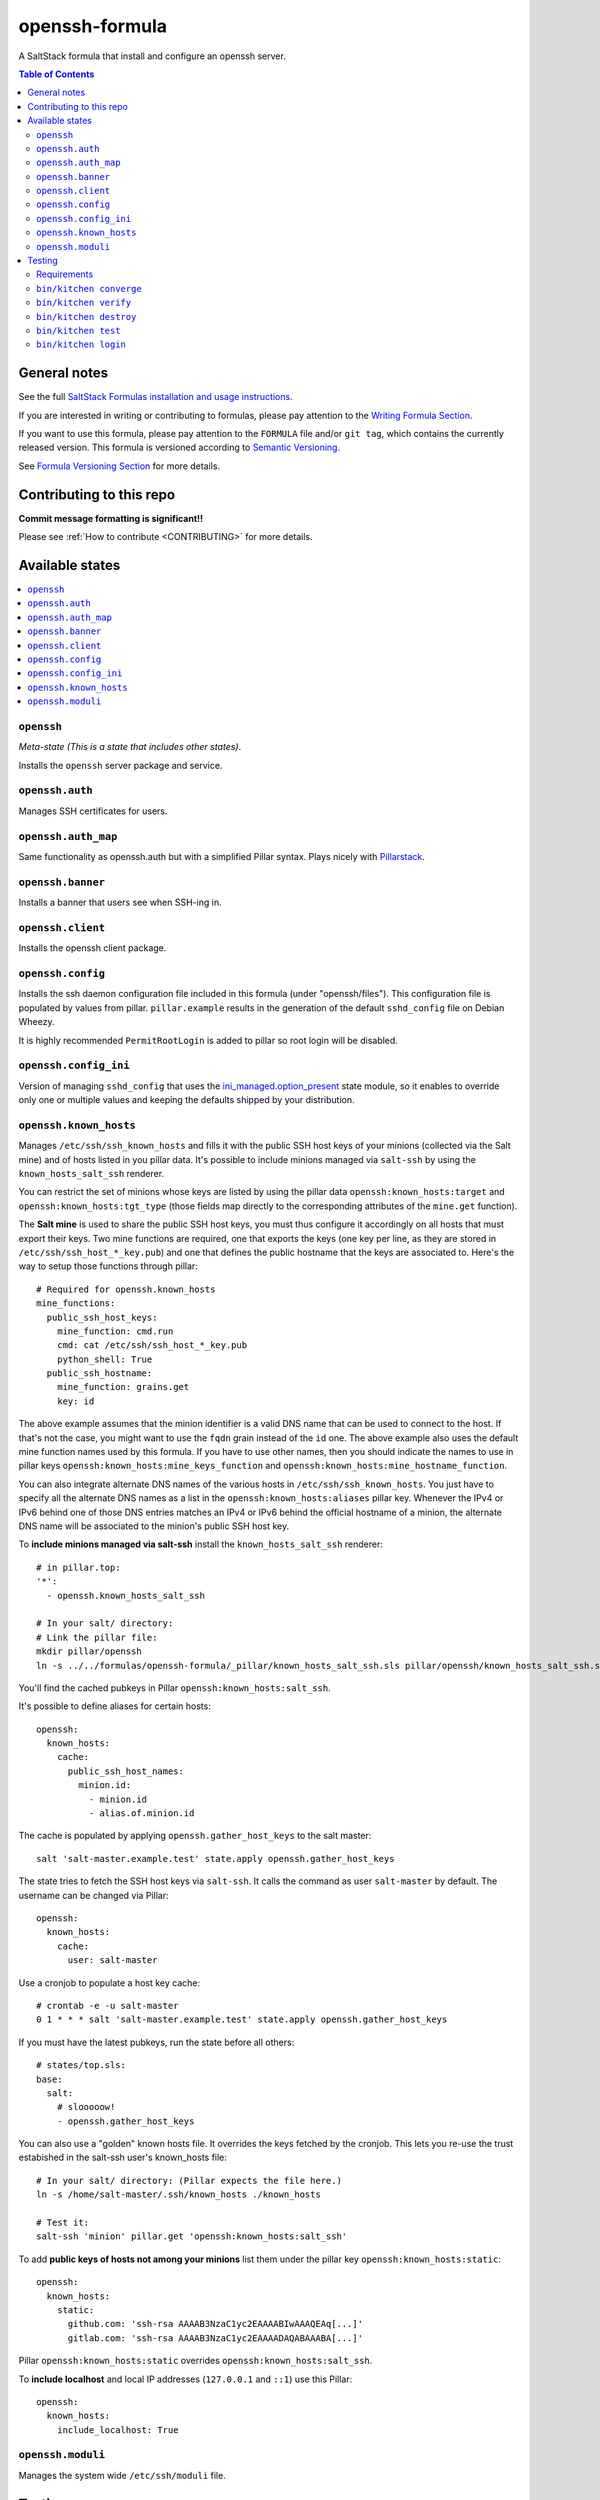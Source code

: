 .. _readme:

openssh-formula
================

|img_travis| |img_sr|

.. |img_travis| image:: https://travis-ci.com/saltstack-formulas/openssh-formula.svg?branch=master
   :alt: Travis CI Build Status
   :scale: 100%
   :target: https://travis-ci.com/saltstack-formulas/openssh-formula
.. |img_sr| image:: https://img.shields.io/badge/%20%20%F0%9F%93%A6%F0%9F%9A%80-semantic--release-e10079.svg
   :alt: Semantic Release
   :scale: 100%
   :target: https://github.com/semantic-release/semantic-release

A SaltStack formula that install and configure an openssh server.

.. contents:: **Table of Contents**

General notes
-------------

See the full `SaltStack Formulas installation and usage instructions
<https://docs.saltstack.com/en/latest/topics/development/conventions/formulas.html>`_.

If you are interested in writing or contributing to formulas, please pay attention to the `Writing Formula Section
<https://docs.saltstack.com/en/latest/topics/development/conventions/formulas.html#writing-formulas>`_.

If you want to use this formula, please pay attention to the ``FORMULA`` file and/or ``git tag``,
which contains the currently released version. This formula is versioned according to `Semantic Versioning <http://semver.org/>`_.

See `Formula Versioning Section <https://docs.saltstack.com/en/latest/topics/development/conventions/formulas.html#versioning>`_ for more details.

Contributing to this repo
-------------------------

**Commit message formatting is significant!!**

Please see :ref:`How to contribute <CONTRIBUTING>` for more details.


Available states
----------------

.. contents::
   :local:

``openssh``
^^^^^^^^^^^^

*Meta-state (This is a state that includes other states)*.

Installs the ``openssh`` server package and service.

``openssh.auth``
^^^^^^^^^^^^^^^

Manages SSH certificates for users.

``openssh.auth_map``
^^^^^^^^^^^^^^^^^^^^

Same functionality as openssh.auth but with a simplified Pillar syntax.
Plays nicely with `Pillarstack
<https://docs.saltstack.com/en/latest/ref/pillar/all/salt.pillar.stack.html>`_.

``openssh.banner``
^^^^^^^^^^^^^^^^^^

Installs a banner that users see when SSH-ing in.

``openssh.client``
^^^^^^^^^^^^^^^^^^

Installs the openssh client package.

``openssh.config``
^^^^^^^^^^^^^^^^^^

Installs the ssh daemon configuration file included in this formula
(under "openssh/files"). This configuration file is populated
by values from pillar. ``pillar.example`` results in the generation
of the default ``sshd_config`` file on Debian Wheezy.

It is highly recommended ``PermitRootLogin`` is added to pillar
so root login will be disabled.

``openssh.config_ini``
^^^^^^^^^^^^^^^^^^^^^^

Version of managing ``sshd_config`` that uses the 
`ini_managed.option_present <https://docs.saltstack.com/en/latest/ref/states/all/salt.states.ini_manage.html>`_
state module, so it enables to override only one or 
multiple values and keeping the defaults shipped by your 
distribution. 


``openssh.known_hosts``
^^^^^^^^^^^^^^^^^^^^^^^

Manages ``/etc/ssh/ssh_known_hosts`` and fills it with the
public SSH host keys of your minions (collected via the Salt mine)
and of hosts listed in you pillar data. It's possible to include
minions managed via ``salt-ssh`` by using the ``known_hosts_salt_ssh`` renderer.

You can restrict the set of minions
whose keys are listed by using the pillar data ``openssh:known_hosts:target``
and ``openssh:known_hosts:tgt_type`` (those fields map directly to the
corresponding attributes of the ``mine.get`` function).

The **Salt mine** is used to share the public SSH host keys, you must thus
configure it accordingly on all hosts that must export their keys. Two
mine functions are required, one that exports the keys (one key per line,
as they are stored in ``/etc/ssh/ssh_host_*_key.pub``) and one that defines
the public hostname that the keys are associated to. Here's the way to
setup those functions through pillar::

    # Required for openssh.known_hosts
    mine_functions:
      public_ssh_host_keys:
        mine_function: cmd.run
        cmd: cat /etc/ssh/ssh_host_*_key.pub
        python_shell: True
      public_ssh_hostname:
        mine_function: grains.get
        key: id

The above example assumes that the minion identifier is a valid DNS name
that can be used to connect to the host. If that's not the case, you might
want to use the ``fqdn`` grain instead of the ``id`` one. The above example
also uses the default mine function names used by this formula. If you have to
use other names, then you should indicate the names to use in pillar keys
``openssh:known_hosts:mine_keys_function`` and
``openssh:known_hosts:mine_hostname_function``.

You can also integrate alternate DNS names of the various hosts in
``/etc/ssh/ssh_known_hosts``. You just have to specify all the alternate DNS names as a
list in the ``openssh:known_hosts:aliases`` pillar key. Whenever the IPv4 or
IPv6 behind one of those DNS entries matches an IPv4 or IPv6 behind the
official hostname of a minion, the alternate DNS name will be associated to the
minion's public SSH host key.

To **include minions managed via salt-ssh** install the ``known_hosts_salt_ssh`` renderer::

    # in pillar.top:
    '*':
      - openssh.known_hosts_salt_ssh

    # In your salt/ directory:
    # Link the pillar file:
    mkdir pillar/openssh
    ln -s ../../formulas/openssh-formula/_pillar/known_hosts_salt_ssh.sls pillar/openssh/known_hosts_salt_ssh.sls

You'll find the cached pubkeys in Pillar ``openssh:known_hosts:salt_ssh``.

It's possible to define aliases for certain hosts::

    openssh:
      known_hosts:
        cache:
          public_ssh_host_names:
            minion.id:
              - minion.id
              - alias.of.minion.id

The cache is populated by applying ``openssh.gather_host_keys``
to the salt master::

    salt 'salt-master.example.test' state.apply openssh.gather_host_keys

The state tries to fetch the SSH host keys via ``salt-ssh``. It calls the command as user
``salt-master`` by default. The username can be changed via Pillar::

    openssh:
      known_hosts:
        cache:
          user: salt-master

Use a cronjob to populate a host key cache::

    # crontab -e -u salt-master
    0 1 * * * salt 'salt-master.example.test' state.apply openssh.gather_host_keys

If you must have the latest pubkeys, run the state before all others::

    # states/top.sls:
    base:
      salt:
        # slooooow!
        - openssh.gather_host_keys

You can also use a "golden" known hosts file. It overrides the keys fetched by the cronjob.
This lets you re-use the trust estabished in the salt-ssh user's known_hosts file::

    # In your salt/ directory: (Pillar expects the file here.)
    ln -s /home/salt-master/.ssh/known_hosts ./known_hosts

    # Test it:
    salt-ssh 'minion' pillar.get 'openssh:known_hosts:salt_ssh'

To add **public keys of hosts not among your minions** list them under the
pillar key ``openssh:known_hosts:static``::

    openssh:
      known_hosts:
        static:
          github.com: 'ssh-rsa AAAAB3NzaC1yc2EAAAABIwAAAQEAq[...]'
          gitlab.com: 'ssh-rsa AAAAB3NzaC1yc2EAAAADAQABAAABA[...]'

Pillar ``openssh:known_hosts:static`` overrides ``openssh:known_hosts:salt_ssh``.

To **include localhost** and local IP addresses (``127.0.0.1`` and ``::1``) use this Pillar::

    openssh:
      known_hosts:
        include_localhost: True

``openssh.moduli``
^^^^^^^^^^^^^^^^^^

Manages the system wide ``/etc/ssh/moduli`` file.


Testing
-------

Linux testing is done with ``kitchen-salt``.

Requirements
^^^^^^^^^^^^

* Ruby
* Docker

.. code-block:: bash

   $ gem install bundler
   $ bundle install
   $ bin/kitchen test [platform]

Where ``[platform]`` is the platform name defined in ``kitchen.yml``,
e.g. ``debian-9-2019-2-py3``.

``bin/kitchen converge``
^^^^^^^^^^^^^^^^^^^^^^^^

Creates the docker instance and runs the ``template`` main state, ready for testing.

``bin/kitchen verify``
^^^^^^^^^^^^^^^^^^^^^^

Runs the ``inspec`` tests on the actual instance.

``bin/kitchen destroy``
^^^^^^^^^^^^^^^^^^^^^^^

Removes the docker instance.

``bin/kitchen test``
^^^^^^^^^^^^^^^^^^^^

Runs all of the stages above in one go: i.e. ``destroy`` + ``converge`` + ``verify`` + ``destroy``.

``bin/kitchen login``
^^^^^^^^^^^^^^^^^^^^^

Gives you SSH access to the instance for manual testing.

